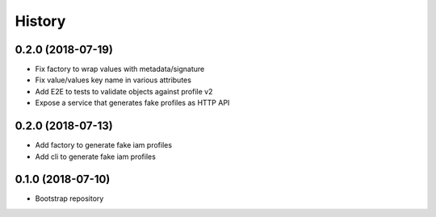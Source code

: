 =======
History
=======

0.2.0 (2018-07-19)
------------------

* Fix factory to wrap values with metadata/signature
* Fix value/values key name in various attributes
* Add E2E to tests to validate objects against profile v2
* Expose a service that generates fake profiles as HTTP API


0.2.0 (2018-07-13)
------------------

* Add factory to generate fake iam profiles
* Add cli to generate fake iam profiles

0.1.0 (2018-07-10)
------------------

* Bootstrap repository

